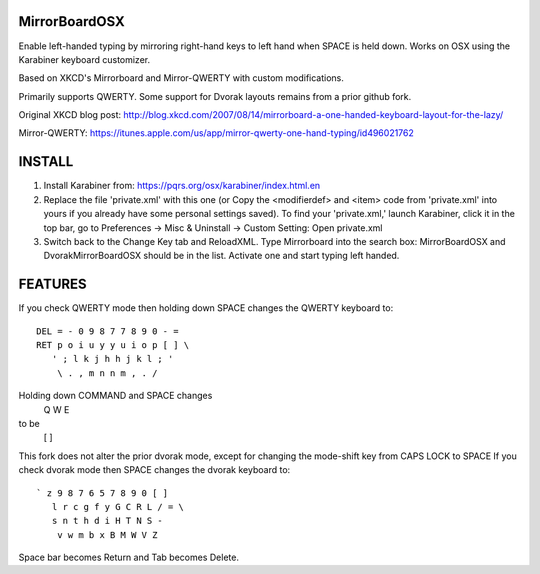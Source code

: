 MirrorBoardOSX
==============
Enable left-handed typing by mirroring right-hand keys to left hand when SPACE is held down. Works on OSX using the Karabiner keyboard customizer.

Based on XKCD's Mirrorboard and Mirror-QWERTY with custom modifications.

Primarily supports QWERTY. Some support for Dvorak layouts remains from a prior github fork.

Original XKCD blog post:
http://blog.xkcd.com/2007/08/14/mirrorboard-a-one-handed-keyboard-layout-for-the-lazy/

Mirror-QWERTY:
https://itunes.apple.com/us/app/mirror-qwerty-one-hand-typing/id496021762

INSTALL
=======
1. Install Karabiner from:
   https://pqrs.org/osx/karabiner/index.html.en
2. Replace the file 'private.xml' with this one (or Copy the <modifierdef> and <item> code from 'private.xml' into yours if you already have some personal settings saved).
   To find your 'private.xml,' launch Karabiner, click it in the top bar, go to Preferences -> Misc & Uninstall -> Custom Setting: Open private.xml
3. Switch back to the Change Key tab and ReloadXML. Type Mirrorboard into the
   search box: MirrorBoardOSX and DvorakMirrorBoardOSX should be in the list. 
   Activate one and start typing left handed.


FEATURES
========
If you check QWERTY mode then holding down SPACE changes the QWERTY keyboard to::

 DEL = - 0 9 8 7 7 8 9 0 - =
 RET p o i u y y u i o p [ ] \
    ' ; l k j h h j k l ; '
     \ . , m n n m , . /

Holding down COMMAND and SPACE changes
   Q W E
to be
   [ ] \


This fork does not alter the prior dvorak mode, except for changing the mode-shift key from CAPS LOCK to SPACE
If you check dvorak mode then SPACE changes the dvorak keyboard to::

 ` z 9 8 7 6 5 7 8 9 0 [ ]
    l r c g f y G C R L / = \
    s n t h d i H T N S -
     v w m b x B M W V Z

Space bar becomes Return and Tab becomes Delete.
